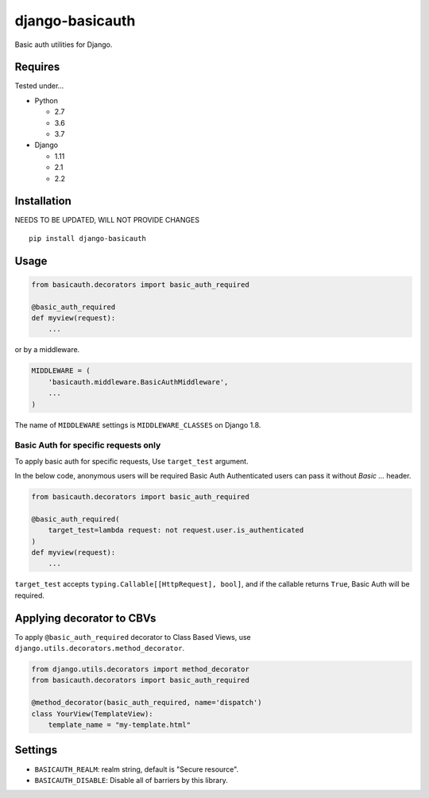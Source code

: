================
django-basicauth
================

Basic auth utilities for Django.

Requires
========

Tested under...

* Python

  * 2.7
  * 3.6
  * 3.7

* Django

  * 1.11
  * 2.1
  * 2.2

Installation
============
NEEDS TO BE UPDATED, WILL NOT PROVIDE CHANGES 

::

    pip install django-basicauth


Usage
=====

.. code-block:: python

    from basicauth.decorators import basic_auth_required

    @basic_auth_required
    def myview(request):
        ...

or by a middleware.

.. code-block:: python

    MIDDLEWARE = (
        'basicauth.middleware.BasicAuthMiddleware',
        ...
    )

The name of ``MIDDLEWARE`` settings is ``MIDDLEWARE_CLASSES`` on Django 1.8.

Basic Auth for specific requests only
-------------------------------------

To apply basic auth for specific requests,
Use ``target_test`` argument.

In the below code, anonymous users will be required Basic Auth
Authenticated users can pass it without `Basic ...` header.

.. code-block:: python

    from basicauth.decorators import basic_auth_required

    @basic_auth_required(
        target_test=lambda request: not request.user.is_authenticated
    )
    def myview(request):
        ...

``target_test`` accepts ``typing.Callable[[HttpRequest], bool]``,
and if the callable returns ``True``, Basic Auth will be required.

Applying decorator to CBVs
==========================

To apply ``@basic_auth_required`` decorator to Class Based Views,
use ``django.utils.decorators.method_decorator``.

.. code-block:: python

    from django.utils.decorators import method_decorator
    from basicauth.decorators import basic_auth_required

    @method_decorator(basic_auth_required, name='dispatch')
    class YourView(TemplateView):
        template_name = "my-template.html"

Settings
========

* ``BASICAUTH_REALM``: realm string, default is "Secure resource".
* ``BASICAUTH_DISABLE``: Disable all of barriers by this library.
